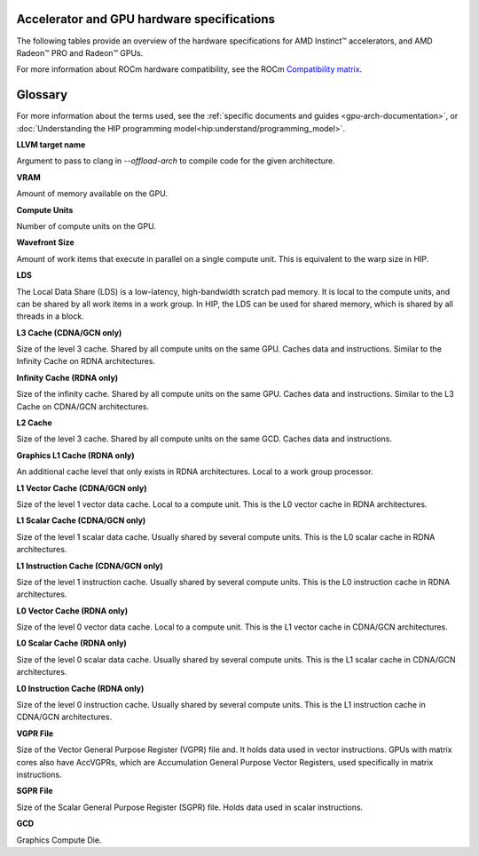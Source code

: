 .. meta::
   :description: AMD Instinct™ accelerator, AMD Radeon PRO™, and AMD Radeon™ GPU architecture information
   :keywords: Instinct, Radeon, accelerator, GCN, CDNA, RDNA, GPU, architecture, VRAM, Compute Units, Cache, Registers, LDS, Register File

Accelerator and GPU hardware specifications
===========================================

The following tables provide an overview of the hardware specifications for AMD Instinct™ accelerators, and AMD Radeon™ PRO and Radeon™ GPUs.

For more information about ROCm hardware compatibility, see the ROCm `Compatibility matrix <https://rocm.docs.amd.com/en/latest/compatibility/compatibility-matrix.html>`_.

.. tab-set::

  .. tab-item:: AMD Instinct accelerators

    .. list-table::
        :header-rows: 1
        :name: instinct-arch-spec-table

        *
          - Model
          - Architecture
          - LLVM target name
          - VRAM (GiB)
          - Compute Units
          - Wavefront Size
          - LDS (KiB)
          - L3 Cache (MiB)
          - L2 Cache (MiB)
          - L1 Vector Cache (KiB)
          - L1 Scalar Cache (KiB)
          - L1 Instruction Cache (KiB)
          - VGPR File (KiB)
          - SGPR File (KiB)
        *
          - MI300X
          - CDNA3
          - gfx941 or gfx942
          - 192
          - 304
          - 64
          - 64
          - 256
          - 32
          - 32
          - 16 per 2 CUs
          - 64 per 2 CUs
          - 512
          - 12.5
        *
          - MI300A
          - CDNA3
          - gfx940 or gfx942
          - 128
          - 228
          - 64
          - 64
          - 256
          - 24
          - 32
          - 16 per 2 CUs
          - 64 per 2 CUs
          - 512
          - 12.5
        *
          - MI250X
          - CDNA2
          - gfx90a
          - 128
          - 220 (110 per GCD)
          - 64
          - 64
          -
          - 16 (8 per GCD)
          - 16
          - 16 per 2 CUs
          - 32 per 2 CUs
          - 512
          - 12.5
        *
          - MI250
          - CDNA2
          - gfx90a
          - 128
          - 208
          - 64
          - 64
          -
          - 16 (8 per GCD)
          - 16
          - 16 per 2 CUs
          - 32 per 2 CUs
          - 512
          - 12.5
        *
          - MI210
          - CDNA2
          - gfx90a
          - 64
          - 104
          - 64
          - 64
          -
          - 8
          - 16
          - 16 per 2 CUs
          - 32 per 2 CUs
          - 512
          - 12.5
        *
          - MI100
          - CDNA
          - gfx908
          - 32
          - 120
          - 64
          - 64
          -
          - 8
          - 16
          - 16 per 3 CUs
          - 32 per 3 CUs
          - 256 VGPR and 256 AccVGPR
          - 12.5
        *
          - MI60
          - GCN5.1
          - gfx906
          - 32
          - 64
          - 64
          - 64
          -
          - 4
          - 16
          - 16 per 3 CUs
          - 32 per 3 CUs
          - 256
          - 12.5
        *
          - MI50 (32GB)
          - GCN5.1
          - gfx906
          - 32
          - 60
          - 64
          - 64
          -
          - 4
          - 16
          - 16 per 3 CUs
          - 32 per 3 CUs
          - 256
          - 12.5
        *
          - MI50 (16GB)
          - GCN5.1
          - gfx906
          - 16
          - 60
          - 64
          - 64
          -
          - 4
          - 16
          - 16 per 3 CUs
          - 32 per 3 CUs
          - 256
          - 12.5
        *
          - MI25
          - GCN5.0
          - gfx900
          - 16 
          - 64
          - 64
          - 64 
          -
          - 4 
          - 16 
          - 16 per 3 CUs
          - 32 per 3 CUs
          - 256
          - 12.5
        *
          - MI8
          - GCN3.0
          - gfx803
          - 4
          - 64
          - 64
          - 64
          -
          - 2
          - 16
          - 16 per 4 CUs
          - 32 per 4 CUs
          - 256
          - 12.5
        *
          - MI6
          - GCN4.0
          - gfx803
          - 16
          - 36
          - 64
          - 64
          -
          - 2
          - 16
          - 16 per 4 CUs
          - 32 per 4 CUs
          - 256
          - 12.5

  .. tab-item:: AMD Radeon PRO GPUs

    .. list-table::
        :header-rows: 1
        :name: radeon-pro-arch-spec-table

        *
          - Model
          - Architecture
          - LLVM target name
          - VRAM (GiB)
          - Compute Units
          - Wavefront Size
          - LDS (KiB)
          - Infinity Cache (MiB)
          - L2 Cache (MiB)
          - Graphics L1 Cache (KiB)
          - L0 Vector Cache (KiB)
          - L0 Scalar Cache (KiB)
          - L0 Instruction Cache (KiB)
          - VGPR File (KiB)
          - SGPR File (KiB)
        *
          - Radeon PRO W7900 Dual Slot
          - RDNA3
          - gfx1100
          - 48
          - 96
          - 32
          - 128
          - 96
          - 6
          - 256
          - 32
          - 16
          - 32
          - 384
          - 20
        *
          - Radeon PRO W7900
          - RDNA3
          - gfx1100
          - 48
          - 96
          - 32
          - 128
          - 96
          - 6
          - 256
          - 32
          - 16
          - 32
          - 384
          - 20
        *
          - Radeon PRO W7800
          - RDNA3
          - gfx1100
          - 32
          - 70
          - 32
          - 128
          - 64
          - 6
          - 256
          - 32
          - 16
          - 32
          - 384
          - 20
        *
          - Radeon PRO W7700
          - RDNA3
          - gfx1101
          - 16
          - 48
          - 32
          - 128
          - 64
          - 4
          - 256
          - 32
          - 16
          - 32
          - 384
          - 20
        *
          - Radeon PRO W6800
          - RDNA2
          - gfx1030
          - 32
          - 60
          - 32
          - 128
          - 128
          - 4
          - 128
          - 16
          - 16
          - 32
          - 256
          - 20
        *
          - Radeon PRO W6600
          - RDNA2
          - gfx1032
          - 8
          - 28
          - 32
          - 128
          - 32
          - 2
          - 128
          - 16
          - 16
          - 32
          - 256
          - 20
        *
          - Radeon PRO V620
          - RDNA2
          - gfx1030
          - 32
          - 72
          - 32
          - 128
          - 128
          - 4
          - 128
          - 16
          - 16
          - 32
          - 256
          - 20
        *
          - Radeon Pro W5500
          - RDNA
          - gfx1012
          - 8
          - 22
          - 32
          - 128
          -
          - 4
          - 128
          - 16
          - 16
          - 32
          - 256
          - 20
        *
          - Radeon Pro VII
          - GCN5.1
          - gfx906
          - 16
          - 60
          - 64
          - 64
          -
          - 4
          -
          - 16
          - 16 per 3 CUs
          - 32 per 3 CUs
          - 256
          - 12.5

  .. tab-item:: AMD Radeon GPUs

    .. list-table::
        :header-rows: 1
        :name: radeon-arch-spec-table

        *
          - Model
          - Architecture
          - LLVM target name
          - VRAM (GiB)
          - Compute Units
          - Wavefront Size
          - LDS (KiB)
          - Infinity Cache (MiB)
          - L2 Cache (MiB)
          - Graphics L1 Cache (KiB)
          - L0 Vector Cache (KiB)
          - L0 Scalar Cache (KiB)
          - L0 Instruction Cache (KiB)
          - VGPR File (KiB)
          - SGPR File (KiB)
        *
          - Radeon RX 7900 XTX
          - RDNA3
          - gfx1100
          - 24
          - 96
          - 32
          - 128
          - 96
          - 6
          - 256
          - 32
          - 16
          - 32
          - 384
          - 20
        *
          - Radeon RX 7900 XT
          - RDNA3
          - gfx1100
          - 20
          - 84
          - 32
          - 128
          - 80
          - 6
          - 256
          - 32
          - 16
          - 32
          - 384
          - 20
        *
          - Radeon RX 7900 GRE
          - RDNA3
          - gfx1100
          - 16
          - 80
          - 32
          - 128
          - 64
          - 6
          - 256
          - 32
          - 16
          - 32
          - 384
          - 20
        *
          - Radeon RX 7800 XT
          - RDNA3
          - gfx1101
          - 16
          - 60
          - 32
          - 128
          - 64
          - 4
          - 256
          - 32
          - 16
          - 32
          - 384
          - 20
        *
          - Radeon RX 7700 XT
          - RDNA3
          - gfx1101
          - 12
          - 54
          - 32
          - 128
          - 48
          - 4
          - 256
          - 32
          - 16
          - 32
          - 384
          - 20
        *
          - Radeon RX 7600
          - RDNA3
          - gfx1102
          - 8
          - 32
          - 32
          - 128
          - 32
          - 2
          - 256
          - 32
          - 16
          - 32
          - 256
          - 20
        *
          - Radeon RX 6950 XT
          - RDNA2
          - gfx1030
          - 16
          - 80
          - 32
          - 128
          - 128
          - 4
          - 128
          - 16
          - 16
          - 32
          - 256
          - 20
        *
          - Radeon RX 6900 XT
          - RDNA2
          - gfx1030
          - 16
          - 80
          - 32
          - 128
          - 128
          - 4
          - 128
          - 16
          - 16
          - 32
          - 256
          - 20
        *
          - Radeon RX 6800 XT
          - RDNA2
          - gfx1030
          - 16
          - 72
          - 32
          - 128
          - 128
          - 4
          - 128
          - 16
          - 16
          - 32
          - 256
          - 20
        *
          - Radeon RX 6800
          - RDNA2
          - gfx1030
          - 16
          - 60
          - 32
          - 128
          - 128
          - 4
          - 128
          - 16
          - 16
          - 32
          - 256
          - 20
        *
          - Radeon RX 6750 XT
          - RDNA2
          - gfx1031
          - 12
          - 40
          - 32
          - 128
          - 96
          - 3
          - 128
          - 16
          - 16
          - 32
          - 256
          - 20
        *
          - Radeon RX 6700 XT
          - RDNA2
          - gfx1031
          - 12
          - 40
          - 32
          - 128
          - 96
          - 3
          - 128
          - 16
          - 16
          - 32
          - 256
          - 20
        *
          - Radeon RX 6700
          - RDNA2
          - gfx1031
          - 10
          - 36
          - 32
          - 128
          - 80
          - 3
          - 128
          - 16
          - 16
          - 32
          - 256
          - 20
        *
          - Radeon RX 6650 XT
          - RDNA2
          - gfx1032
          - 8
          - 32
          - 32
          - 128
          - 32
          - 2
          - 128
          - 16
          - 16
          - 32
          - 256
          - 20
        *
          - Radeon RX 6600 XT
          - RDNA2
          - gfx1032
          - 8
          - 32
          - 32
          - 128
          - 32
          - 2
          - 128
          - 16
          - 16
          - 32
          - 256
          - 20
        *
          - Radeon RX 6600
          - RDNA2
          - gfx1032
          - 8
          - 28
          - 32
          - 128
          - 32
          - 2
          - 128
          - 16
          - 16
          - 32
          - 256
          - 20
        *
          - Radeon VII
          - GCN5.1
          - gfx906
          - 16
          - 60
          - 64
          - 64 per CU
          -
          - 4
          -
          - 16
          - 16 per 3 CUs
          - 32 per 3 CUs
          - 256
          - 12.5

Glossary
========

For more information about the terms used, see the
:ref:`specific documents and guides <gpu-arch-documentation>`, or 
:doc:`Understanding the HIP programming model<hip:understand/programming_model>`.

**LLVM target name**

Argument to pass to clang in `--offload-arch` to compile code for the given
architecture.

**VRAM**

Amount of memory available on the GPU.

**Compute Units**

Number of compute units on the GPU.

**Wavefront Size**

Amount of work items that execute in parallel on a single compute unit. This
is equivalent to the warp size in HIP.

**LDS**

The Local Data Share (LDS) is a low-latency, high-bandwidth scratch pad
memory. It is local to the compute units, and can be shared by all work items
in a work group. In HIP, the LDS can be used for shared memory, which is
shared by all threads in a block.

**L3 Cache (CDNA/GCN only)**

Size of the level 3 cache. Shared by all compute units on the same GPU. Caches
data and instructions. Similar to the Infinity Cache on RDNA architectures.

**Infinity Cache (RDNA only)**

Size of the infinity cache. Shared by all compute units on the same GPU. Caches
data and instructions. Similar to the L3 Cache on CDNA/GCN architectures.

**L2 Cache**

Size of the level 3 cache. Shared by all compute units on the same GCD. Caches
data and instructions.

**Graphics L1 Cache (RDNA only)**

An additional cache level that only exists in RDNA architectures. Local to a
work group processor.

**L1 Vector Cache (CDNA/GCN only)**

Size of the level 1 vector data cache. Local to a compute unit. This is the L0
vector cache in RDNA architectures.

**L1 Scalar Cache (CDNA/GCN only)**

Size of the level 1 scalar data cache. Usually shared by several compute
units. This is the L0 scalar cache in RDNA architectures.

**L1 Instruction Cache (CDNA/GCN only)**

Size of the level 1 instruction cache. Usually shared by several compute
units. This is the L0 instruction cache in RDNA architectures.

**L0 Vector Cache (RDNA only)**

Size of the level 0 vector data cache. Local to a compute unit. This is the L1
vector cache in CDNA/GCN architectures.

**L0 Scalar Cache (RDNA only)**

Size of the level 0 scalar data cache. Usually shared by several compute
units. This is the L1 scalar cache in CDNA/GCN architectures.

**L0 Instruction Cache (RDNA only)**

Size of the level 0 instruction cache. Usually shared by several compute
units. This is the L1 instruction cache in CDNA/GCN architectures.

**VGPR File**

Size of the Vector General Purpose Register (VGPR) file and. It holds data used in
vector instructions.
GPUs with matrix cores also have AccVGPRs, which are Accumulation General
Purpose Vector Registers, used specifically in matrix instructions.

**SGPR File**

Size of the Scalar General Purpose Register (SGPR) file. Holds data used in
scalar instructions.

**GCD**

Graphics Compute Die.
